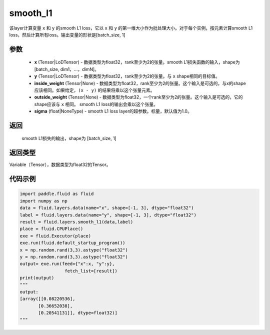 .. _cn_api_fluid_layers_smooth_l1:

smooth_l1
-------------------------------

.. py:function:: paddle.fluid.layers.smooth_l1(x, y, inside_weight=None, outside_weight=None, sigma=None)




该layer计算变量 ``x`` 和 ``y`` 的smooth L1 loss，它以 ``x`` 和 ``y`` 的第一维大小作为批处理大小。对于每个实例，按元素计算smooth L1 loss，然后计算所有loss。输出变量的形状是[batch_size, 1]


参数
::::::::::::

        - **x** (Tensor|LoDTensor) - 数据类型为float32，rank至少为2的张量。smooth L1损失函数的输入，shape为[batch_size, dim1，…，dimN]。
        - **y** (Tensor|LoDTensor) - 数据类型为float32，rank至少为2的张量。与 ``x`` shape相同的目标值。
        - **inside_weight** (Tensor|None) - 数据类型为float32，rank至少为2的张量。这个输入是可选的，与x的shape应该相同。如果给定，``(x - y)`` 的结果将乘以这个张量元素。
        - **outside_weight** (Tensor|None) - 数据类型为float32，一个rank至少为2的张量。这个输入是可选的，它的shape应该与 ``x`` 相同。 smooth L1 loss的输出会乘以这个张量。
        - **sigma** (float|NoneType) - smooth L1 loss layer的超参数。标量，默认值为1.0。

返回
::::::::::::
 smooth L1损失的输出，shape为 [batch_size, 1]

返回类型
::::::::::::
Variable（Tensor），数据类型为float32的Tensor。

代码示例
::::::::::::

..  code-block:: python
    
    import paddle.fluid as fluid
    import numpy as np
    data = fluid.layers.data(name="x", shape=[-1, 3], dtype="float32")
    label = fluid.layers.data(name="y", shape=[-1, 3], dtype="float32")
    result = fluid.layers.smooth_l1(data,label)
    place = fluid.CPUPlace()
    exe = fluid.Executor(place)
    exe.run(fluid.default_startup_program())
    x = np.random.rand(3,3).astype("float32")
    y = np.random.rand(3,3).astype("float32")
    output= exe.run(feed={"x":x, "y":y},
                     fetch_list=[result])
    print(output)
    """
    output:
    [array([[0.08220536],
           [0.36652038],
           [0.20541131]], dtype=float32)]
    """










